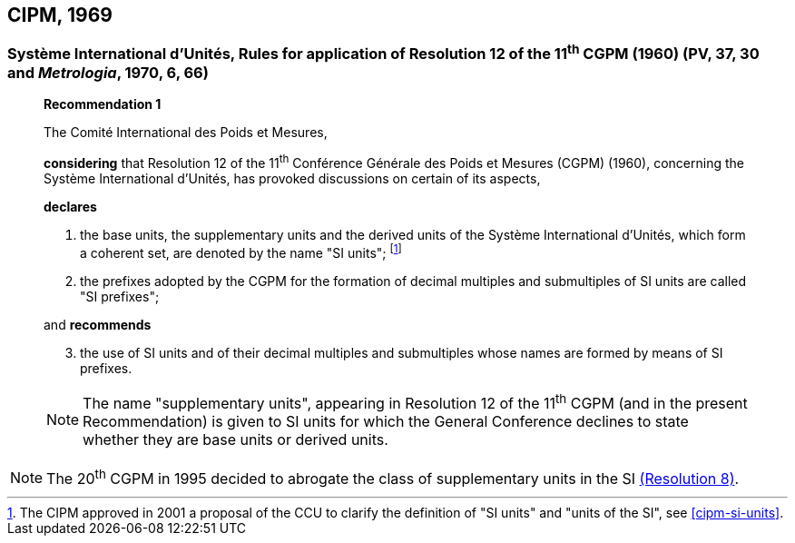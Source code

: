 == CIPM, 1969

=== Système International d'Unités, Rules for application of Resolution 12 of the 11^th^ CGPM (1960) (PV, 37, 30 and _Metrologia_, 1970, 6, 66)

____
[align=center]
*Recommendation 1*

The Comité International des Poids et Mesures,

*considering* that Resolution 12 of the 11^th^ Conférence Générale des Poids et Mesures (CGPM) (1960), concerning the Système International d'Unités, has provoked discussions on certain of its aspects,

*declares*

. the base units, the supplementary units and the derived units of the Système International d'Unités, which form a coherent set, are denoted by the name "SI units"; footnote:[The CIPM approved in 2001 a proposal of the CCU to clarify the definition of "SI units" and "units of the SI", see <<cipm-si-units>>.]

. the prefixes adopted by the CGPM for the formation of decimal multiples and submultiples of SI units are called "SI prefixes";

and *recommends*

[start=3]
. the use of SI units and of their decimal multiples and submultiples whose names are formed by means of SI prefixes.

NOTE: The name "supplementary units", appearing in Resolution 12 of the 11^th^ CGPM (and in the present Recommendation) is given to SI units for which the General Conference declines to state whether they are base units or derived units.
____

NOTE: The 20^th^ CGPM in 1995 decided to abrogate the class of supplementary units in the SI <<cgpm20th1995r8,(Resolution 8)>>.